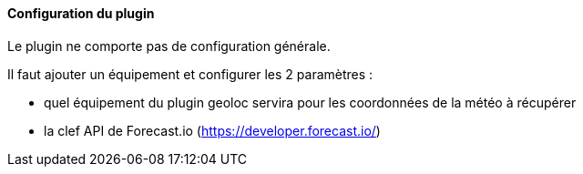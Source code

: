 ==== Configuration du plugin

Le plugin ne comporte pas de configuration générale.

Il faut ajouter un équipement et configurer les 2 paramètres :

  - quel équipement du plugin geoloc servira pour les coordonnées de la météo à récupérer

  - la clef API de Forecast.io (https://developer.forecast.io/)
